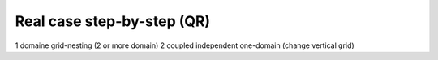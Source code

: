 Real case step-by-step (QR)
================================================

1 domaine
grid-nesting (2 or more domain)
2 coupled independent one-domain (change vertical grid)
